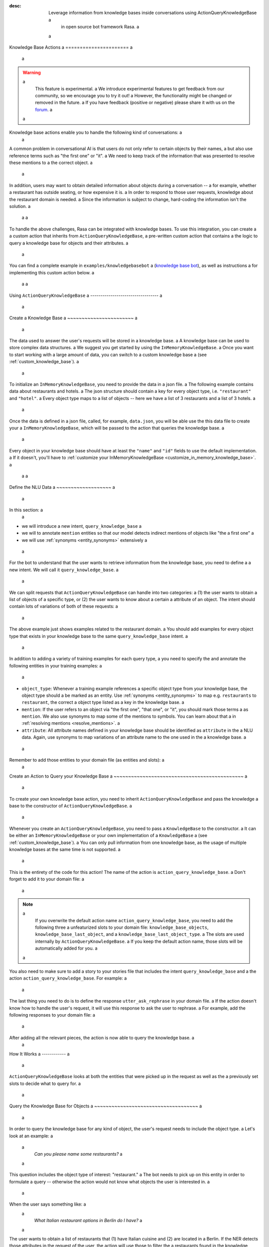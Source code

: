 :desc: Leverage information from knowledge bases inside conversations using ActionQueryKnowledgeBase a
       in open source bot framework Rasa. a
 a
.. _knowledge_base_actions: a
 a
Knowledge Base Actions a
====================== a
 a
.. edit-link:: a
 a
.. warning:: a
   This feature is experimental. a
   We introduce experimental features to get feedback from our community, so we encourage you to try it out! a
   However, the functionality might be changed or removed in the future. a
   If you have feedback (positive or negative) please share it with us on the `forum <https://forum.rasa.com>`_. a
 a
.. contents:: a
   :local: a
 a
Knowledge base actions enable you to handle the following kind of conversations: a
 a
.. image:: ../_static/images/knowledge-base-example.png a
 a
A common problem in conversational AI is that users do not only refer to certain objects by their names, a
but also use reference terms such as "the first one" or "it". a
We need to keep track of the information that was presented to resolve these mentions to a
the correct object. a
 a
In addition, users may want to obtain detailed information about objects during a conversation -- a
for example, whether a restaurant has outside seating, or how expensive it is. a
In order to respond to those user requests, knowledge about the restaurant domain is needed. a
Since the information is subject to change, hard-coding the information isn't the solution. a
 a
 a
To handle the above challenges, Rasa can be integrated with knowledge bases. To use this integration, you can create a a
custom action that inherits from ``ActionQueryKnowledgeBase``, a pre-written custom action that contains a
the logic to query a knowledge base for objects and their attributes. a
 a
You can find a complete example in ``examples/knowledgebasebot`` a
(`knowledge base bot <https://github.com/RasaHQ/rasa/blob/master/examples/knowledgebasebot/>`_), as well as instructions a
for implementing this custom action below. a
 a
 a
Using ``ActionQueryKnowledgeBase`` a
---------------------------------- a
 a
.. _create_knowledge_base: a
 a
Create a Knowledge Base a
~~~~~~~~~~~~~~~~~~~~~~~ a
 a
The data used to answer the user's requests will be stored in a knowledge base. a
A knowledge base can be used to store complex data structures. a
We suggest you get started by using the ``InMemoryKnowledgeBase``. a
Once you want to start working with a large amount of data, you can switch to a custom knowledge base a
(see :ref:`custom_knowledge_base`). a
 a
To initialize an ``InMemoryKnowledgeBase``, you need to provide the data in a json file. a
The following example contains data about restaurants and hotels. a
The json structure should contain a key for every object type, i.e. ``"restaurant"`` and ``"hotel"``. a
Every object type maps to a list of objects -- here we have a list of 3 restaurants and a list of 3 hotels. a
 a
.. code-block:: json a
 a
    { a
        "restaurant": [ a
            { a
                "id": 0, a
                "name": "Donath", a
                "cuisine": "Italian", a
                "outside-seating": true, a
                "price-range": "mid-range" a
            }, a
            { a
                "id": 1, a
                "name": "Berlin Burrito Company", a
                "cuisine": "Mexican", a
                "outside-seating": false, a
                "price-range": "cheap" a
            }, a
            { a
                "id": 2, a
                "name": "I due forni", a
                "cuisine": "Italian", a
                "outside-seating": true, a
                "price-range": "mid-range" a
            } a
        ], a
        "hotel": [ a
            { a
                "id": 0, a
                "name": "Hilton", a
                "price-range": "expensive", a
                "breakfast-included": true, a
                "city": "Berlin", a
                "free-wifi": true, a
                "star-rating": 5, a
                "swimming-pool": true a
            }, a
            { a
                "id": 1, a
                "name": "Hilton", a
                "price-range": "expensive", a
                "breakfast-included": true, a
                "city": "Frankfurt am Main", a
                "free-wifi": true, a
                "star-rating": 4, a
                "swimming-pool": false a
            }, a
            { a
                "id": 2, a
                "name": "B&B", a
                "price-range": "mid-range", a
                "breakfast-included": false, a
                "city": "Berlin", a
                "free-wifi": false, a
                "star-rating": 1, a
                "swimming-pool": false a
            }, a
        ] a
    } a
 a
 a
Once the data is defined in a json file, called, for example, ``data.json``, you will be able use the this data file to create your a
``InMemoryKnowledgeBase``, which will be passed to the action that queries the knowledge base. a
 a
Every object in your knowledge base should have at least the ``"name"`` and ``"id"`` fields to use the default implementation. a
If it doesn't, you'll have to :ref:`customize your InMemoryKnowledgeBase <customize_in_memory_knowledge_base>`. a
 a
 a
Define the NLU Data a
~~~~~~~~~~~~~~~~~~~ a
 a
In this section: a
 a
- we will introduce a new intent, ``query_knowledge_base`` a
- we will to annotate ``mention`` entities so that our model detects indirect mentions of objects like "the a
  first one" a
- we will use :ref:`synonyms <entity_synonyms>` extensively a
 a
For the bot to understand that the user wants to retrieve information from the knowledge base, you need to define a
a new intent. We will call it ``query_knowledge_base``. a
 a
We can split requests that ``ActionQueryKnowledgeBase`` can handle into two categories: a
(1) the user wants to obtain a list of objects of a specific type, or (2) the user wants to know about a certain a
attribute of an object. The intent should contain lots of variations of both of these requests: a
 a
.. code-block:: md a
 a
    ## intent:query_knowledge_base a
    - what [restaurants](object_type:restaurant) can you recommend? a
    - list some [restaurants](object_type:restaurant) a
    - can you name some [restaurants](object_type:restaurant) please? a
    - can you show me some [restaurant](object_type:restaurant) options a
    - list [German](cuisine) [restaurants](object_type:restaurant) a
    - do you have any [mexican](cuisine) [restaurants](object_type:restaurant)? a
    - do you know the [price range](attribute:price-range) of [that one](mention)? a
    - what [cuisine](attribute) is [it](mention)? a
    - do you know what [cuisine](attribute) the [last one](mention:LAST) has? a
    - does the [first one](mention:1) have [outside seating](attribute:outside-seating)? a
    - what is the [price range](attribute:price-range) of [Berlin Burrito Company](restaurant)? a
    - what about [I due forni](restaurant)? a
    - can you tell me the [price range](attribute) of [that restaurant](mention)? a
    - what [cuisine](attribute) do [they](mention) have? a
     ... a
 a
The above example just shows examples related to the restaurant domain. a
You should add examples for every object type that exists in your knowledge base to the same ``query_knowledge_base`` intent. a
 a
In addition to adding a variety of training examples for each query type, a
you need to specify the and annotate the following entities in your training examples: a
 a
- ``object_type``: Whenever a training example references a specific object type from your knowledge base, the object type should a
  be marked as an entity. Use :ref:`synonyms <entity_synonyms>` to map e.g. ``restaurants`` to ``restaurant``, the correct a
  object type listed as a key in the knowledge base. a
- ``mention``: If the user refers to an object via "the first one", "that one", or "it", you should mark those terms a
  as ``mention``. We also use synonyms to map some of the mentions to symbols. You can learn about that a
  in :ref:`resolving mentions <resolve_mentions>`. a
- ``attribute``: All attribute names defined in your knowledge base should be identified as ``attribute`` in the a
  NLU data. Again, use synonyms to map variations of an attribute name to the one used in the a
  knowledge base. a
 a
Remember to add those entities to your domain file (as entities and slots): a
 a
.. code-block:: yaml a
 a
    entities: a
      - object_type a
      - mention a
      - attribute a
 a
    slots: a
      object_type: a
        type: unfeaturized a
      mention: a
        type: unfeaturized a
      attribute: a
        type: unfeaturized a
 a
 a
.. _create_action_query_knowledge_base: a
 a
 a
Create an Action to Query your Knowledge Base a
~~~~~~~~~~~~~~~~~~~~~~~~~~~~~~~~~~~~~~~~~~~~~ a
 a
To create your own knowledge base action, you need to inherit ``ActionQueryKnowledgeBase`` and pass the knowledge a
base to the constructor of ``ActionQueryKnowledgeBase``. a
 a
.. code-block:: python a
 a
    from rasa_sdk.knowledge_base.storage import InMemoryKnowledgeBase a
    from rasa_sdk.knowledge_base.actions import ActionQueryKnowledgeBase a
 a
    class MyKnowledgeBaseAction(ActionQueryKnowledgeBase): a
        def __init__(self): a
            knowledge_base = InMemoryKnowledgeBase("data.json") a
            super().__init__(knowledge_base) a
 a
Whenever you create an ``ActionQueryKnowledgeBase``, you need to pass a ``KnowledgeBase`` to the constructor. a
It can be either an ``InMemoryKnowledgeBase`` or your own implementation of a ``KnowledgeBase`` a
(see :ref:`custom_knowledge_base`). a
You can only pull information from one knowledge base, as the usage of multiple knowledge bases at the same time is not supported. a
 a
This is the entirety of the code for this action! The name of the action is ``action_query_knowledge_base``. a
Don't forget to add it to your domain file: a
 a
.. code-block:: yaml a
 a
    actions: a
    - action_query_knowledge_base a
 a
.. note:: a
   If you overwrite the default action name ``action_query_knowledge_base``, you need to add the following three a
   unfeaturized slots to your domain file: ``knowledge_base_objects``, ``knowledge_base_last_object``, and a
   ``knowledge_base_last_object_type``. a
   The slots are used internally by ``ActionQueryKnowledgeBase``. a
   If you keep the default action name, those slots will be automatically added for you. a
 a
You also need to make sure to add a story to your stories file that includes the intent ``query_knowledge_base`` and a
the action ``action_query_knowledge_base``. For example: a
 a
.. code-block:: md a
 a
    ## Happy Path a
    * greet a
      - utter_greet a
    * query_knowledge_base a
      - action_query_knowledge_base a
    * goodbye a
      - utter_goodbye a
 a
The last thing you need to do is to define the response ``utter_ask_rephrase`` in your domain file. a
If the action doesn't know how to handle the user's request, it will use this response to ask the user to rephrase. a
For example, add the following responses to your domain file: a
 a
.. code-block:: md a
 a
  utter_ask_rephrase: a
  - text: "Sorry, I'm not sure I understand. Could you rephrase it?" a
  - text: "Could you please rephrase your message? I didn't quite get that." a
 a
After adding all the relevant pieces, the action is now able to query the knowledge base. a
 a
How It Works a
------------ a
 a
``ActionQueryKnowledgeBase`` looks at both the entities that were picked up in the request as well as the a
previously set slots to decide what to query for. a
 a
Query the Knowledge Base for Objects a
~~~~~~~~~~~~~~~~~~~~~~~~~~~~~~~~~~~~ a
 a
In order to query the knowledge base for any kind of object, the user's request needs to include the object type. a
Let's look at an example: a
 a
    `Can you please name some restaurants?` a
 a
This question includes the object type of interest: "restaurant." a
The bot needs to pick up on this entity in order to formulate a query -- otherwise the action would not know what objects the user is interested in. a
 a
When the user says something like: a
 a
    `What Italian restaurant options in Berlin do I have?` a
 a
The user wants to obtain a list of restaurants that (1) have Italian cuisine and (2) are located in a
Berlin. If the NER detects those attributes in the request of the user, the action will use those to filter the a
restaurants found in the knowledge base. a
 a
In order for the bot to detect these attributes, you need to mark "Italian" and "Berlin" as entities in the NLU data: a
 a
.. code-block:: md a
 a
    What [Italian](cuisine) [restaurant](object_type) options in [Berlin](city) do I have?. a
 a
The names of the attributes, "cuisine" and "city," should be equal to the ones used in the knowledge base. a
You also need to add those as entities and slots to the domain file. a
 a
Query the Knowledge Base for an Attribute of an Object a
~~~~~~~~~~~~~~~~~~~~~~~~~~~~~~~~~~~~~~~~~~~~~~~~~~~~~~ a
 a
If the user wants to obtain specific information about an object, the request should include both the object and a
attribute of interest. a
For example, if the user asks something like: a
 a
    `What is the cuisine of Berlin Burrito Company?` a
 a
The user wants to obtain the "cuisine" (attribute of interest) for the restaurant "Berlin Burrito Company" (object of a
interest). a
 a
The attribute and object of interest should be marked as entities in the NLU training data: a
 a
.. code-block:: md a
 a
    What is the [cuisine](attribute) of [Berlin Burrito Company](restaurant)? a
 a
Make sure to add the object type, "restaurant," to the domain file as entity and slot. a
 a
 a
.. _resolve_mentions: a
 a
Resolve Mentions a
~~~~~~~~~~~~~~~~ a
 a
Following along from the above example, users may not always refer to restaurants by their names. a
Users can either refer to the object of interest by its name, e.g. "Berlin Burrito Company" (representation string a
of the object), or they may refer to a previously listed object via a mention, for example: a
 a
    `What is the cuisine of the second restaurant you mentioned?` a
 a
Our action is able to resolve these mentions to the actual object in the knowledge base. a
More specifically, it can resolve two mention types: (1) ordinal mentions, such as "the first one", and (2) a
mentions such as "it" or "that one". a
 a
**Ordinal Mentions** a
 a
When a user refers to an object by its position in a list, it is called an ordinal mention. Here's an example: a
 a
- User: `What restaurants in Berlin do you know?` a
- Bot: `Found the following objects of type 'restaurant':  1: I due forni  2: PastaBar  3: Berlin Burrito Company` a
- User: `Does the first one have outside seating?` a
 a
The user referred to "I due forni" by the term "the first one". a
Other ordinal mentions might include "the second one," "the last one," "any," or "3". a
 a
Ordinal mentions are typically used when a list of objects was presented to the user. a
To resolve those mentions to the actual object, we use an ordinal mention mapping which is set in the a
``KnowledgeBase`` class. a
The default mapping looks like: a
 a
  .. code-block:: python a
 a
      { a
          "1": lambda l: l[0], a
          "2": lambda l: l[1], a
          "3": lambda l: l[2], a
          "4": lambda l: l[3], a
          "5": lambda l: l[4], a
          "6": lambda l: l[5], a
          "7": lambda l: l[6], a
          "8": lambda l: l[7], a
          "9": lambda l: l[8], a
          "10": lambda l: l[9], a
          "ANY": lambda l: random.choice(l), a
          "LAST": lambda l: l[-1], a
      } a
 a
The ordinal mention mapping maps a string, such as "1", to the object in a list, e.g. ``lambda l: l[0]``, meaning the a
object at index ``0``. a
 a
As the ordinal mention mapping does not, for example, include an entry for "the first one", a
it is important that you use :ref:`entity_synonyms` to map "the first one" in your NLU data to "1": a
 a
.. code-block:: md a
 a
    Does the [first one](mention:1) have [outside seating](attribute:outside-seating)? a
 a
The NER detects "first one" as a ``mention`` entity, but puts "1" into the ``mention`` slot. a
Thus, our action can take the ``mention`` slot together with the ordinal mention mapping to resolve "first one" to a
the actual object "I due forni". a
 a
You can overwrite the ordinal mention mapping by calling the function ``set_ordinal_mention_mapping()`` on your a
``KnowledgeBase`` implementation (see :ref:`customize_in_memory_knowledge_base`). a
 a
**Other Mentions** a
 a
Take a look at the following conversation: a
 a
- User: `What is the cuisine of PastaBar?` a
- Bot: `PastaBar has an Italian cuisine.` a
- User: `Does it have wifi?` a
- Bot: `Yes.` a
- User: `Can you give me an address?` a
 a
In the question "Does it have wifi?", the user refers to "PastaBar" by the word "it". a
If the NER detected "it" as the entity ``mention``, the knowledge base action would resolve it to the last mentioned a
object in the conversation, "PastaBar". a
 a
In the next input, the user refers indirectly to the object "PastaBar" instead of mentioning it explicitly. a
The knowledge base action would detect that the user wants to obtain the value of a specific attribute, in this case, the address. a
If no mention or object was detected by the NER, the action assumes the user is referring to the most recently a
mentioned object, "PastaBar". a
 a
You can disable this behavior by setting ``use_last_object_mention`` to ``False`` when initializing the action. a
 a
 a
Customization a
------------- a
 a
Customizing ``ActionQueryKnowledgeBase`` a
~~~~~~~~~~~~~~~~~~~~~~~~~~~~~~~~~~~~~~~~~ a
 a
You can overwrite the following two functions of ``ActionQueryKnowledgeBase`` if you'd like to customize what the bot a
says to the user: a
 a
- ``utter_objects()`` a
- ``utter_attribute_value()`` a
 a
``utter_objects()`` is used when the user has requested a list of objects. a
Once the bot has retrieved the objects from the knowledge base, it will respond to the user by default with a message, formatted like: a
 a
    `Found the following objects of type 'restaurant':` a
    `1: I due forni` a
    `2: PastaBar` a
    `3: Berlin Burrito Company` a
 a
Or, if no objects are found, a
 a
    `I could not find any objects of type 'restaurant'.` a
 a
If you want to change the utterance format, you can overwrite the method ``utter_objects()`` in your action. a
 a
The function ``utter_attribute_value()`` determines what the bot utters when the user is asking for specific information about a
an object. a
 a
If the attribute of interest was found in the knowledge base, the bot will respond with the following utterance: a
 a
    `'Berlin Burrito Company' has the value 'Mexican' for attribute 'cuisine'.` a
 a
If no value for the requested attribute was found, the bot will respond with a
 a
    `Did not find a valid value for attribute 'cuisine' for object 'Berlin Burrito Company'.` a
 a
If you want to change the bot utterance, you can overwrite the method ``utter_attribute_value()``. a
 a
.. note:: a
   There is a `tutorial <https://blog.rasa.com/integrating-rasa-with-knowledge-bases/>`_ on our blog about a
   how to use knowledge bases in custom actions. The tutorial explains the implementation behind a
   ``ActionQueryKnowledgeBase`` in detail. a
 a
 a
Creating Your Own Knowledge Base Actions a
~~~~~~~~~~~~~~~~~~~~~~~~~~~~~~~~~~~~~~~~ a
 a
``ActionQueryKnowledgeBase`` should allow you to easily get started with integrating knowledge bases into your actions. a
However, the action can only handle two kind of user requests: a
 a
- the user wants to get a list of objects from the knowledge base a
- the user wants to get the value of an attribute for a specific object a
 a
The action is not able to compare objects or consider relations between objects in your knowledge base. a
Furthermore, resolving any mention to the last mentioned object in the conversation might not always be optimal. a
 a
If you want to tackle more complex use cases, you can write your own custom action. a
We added some helper functions to ``rasa_sdk.knowledge_base.utils`` a
(`link to code <https://github.com/RasaHQ/rasa-sdk/tree/master/rasa_sdk/knowledge_base/>`_ ) a
to help you when implement your own solution. a
We recommend using ``KnowledgeBase`` interface so that you can still use the ``ActionQueryKnowledgeBase`` a
alongside your new custom action. a
 a
If you write a knowledge base action that tackles one of the above use cases or a new one, be sure to tell us about a
it on the `forum <https://forum.rasa.com>`_! a
 a
 a
.. _customize_in_memory_knowledge_base: a
 a
Customizing the ``InMemoryKnowledgeBase`` a
~~~~~~~~~~~~~~~~~~~~~~~~~~~~~~~~~~~~~~~~~ a
 a
The class ``InMemoryKnowledgeBase`` inherits ``KnowledgeBase``. a
You can customize your ``InMemoryKnowledgeBase`` by overwriting the following functions: a
 a
- ``get_key_attribute_of_object()``: To keep track of what object the user was talking about last, we store the value a
  of the key attribute in a specific slot. Every object should have a key attribute that is unique, a
  similar to the primary key in a relational database. By default, the name of the key attribute for every object type a
  is set to ``id``. You can overwrite the name of the key attribute for a specific object type by calling a
  ``set_key_attribute_of_object()``. a
- ``get_representation_function_of_object()``: Let's focus on the following restaurant: a
 a
  .. code-block:: json a
 a
      { a
          "id": 0, a
          "name": "Donath", a
          "cuisine": "Italian", a
          "outside-seating": true, a
          "price-range": "mid-range" a
      } a
 a
  When the user asks the bot to list any Italian restaurant, it doesn't need all of the details of the restaurant. a
  Instead, you want to provide a meaningful name that identifies the restaurant -- in most cases, the name of the object will do. a
  The function ``get_representation_function_of_object()`` returns a lambda function that maps the a
  above restaurant object to its name. a
 a
  .. code-block:: python a
 a
      lambda obj: obj["name"] a
 a
  This function is used whenever the bot is talking about a specific object, so that the user is presented a meaningful a
  name for the object. a
 a
  By default, the lambda function returns the value of the ``"name"`` attribute of the object. a
  If your object does not have a ``"name"`` attribute , or the ``"name"`` of an object is a
  ambiguous, you should set a new lambda function for that object type by calling a
  ``set_representation_function_of_object()``. a
- ``set_ordinal_mention_mapping()``: The ordinal mention mapping is needed to resolve an ordinal mention, such as a
  "second one," to an object in a list. By default, the ordinal mention mapping looks like this: a
 a
  .. code-block:: python a
 a
      { a
          "1": lambda l: l[0], a
          "2": lambda l: l[1], a
          "3": lambda l: l[2], a
          "4": lambda l: l[3], a
          "5": lambda l: l[4], a
          "6": lambda l: l[5], a
          "7": lambda l: l[6], a
          "8": lambda l: l[7], a
          "9": lambda l: l[8], a
          "10": lambda l: l[9], a
          "ANY": lambda l: random.choice(l), a
          "LAST": lambda l: l[-1], a
      } a
 a
  You can overwrite it by calling the function ``set_ordinal_mention_mapping()``. a
  If you want to learn more about how this mapping is used, check out :ref:`resolve_mentions`. a
 a
 a
See the `example bot <https://github.com/RasaHQ/rasa/blob/master/examples/knowledgebasebot/actions.py>`_ for an a
example implementation of an ``InMemoryKnowledgeBase`` that uses the method ``set_representation_function_of_object()`` a
to overwrite the default representation of the object type "hotel." a
The implementation of the ``InMemoryKnowledgeBase`` itself can be found in the a
`rasa-sdk <https://github.com/RasaHQ/rasa-sdk/tree/master/rasa_sdk/knowledge_base/>`_ package. a
 a
 a
.. _custom_knowledge_base: a
 a
Creating Your Own Knowledge Base a
~~~~~~~~~~~~~~~~~~~~~~~~~~~~~~~~ a
 a
If you have more data or if you want to use a more complex data structure that, for example, involves relations between a
different objects, you can create your own knowledge base implementation. a
Just inherit ``KnowledgeBase`` and implement the methods ``get_objects()``, ``get_object()``, and a
``get_attributes_of_object()``. The `knowledge base code <https://github.com/RasaHQ/rasa-sdk/tree/master/rasa_sdk/knowledge_base/>`_ a
provides more information on what those methods should do. a
 a
You can also customize your knowledge base further, by adapting the methods mentioned in the section a
:ref:`customize_in_memory_knowledge_base`. a
 a
.. note:: a
   We wrote a `blog post <https://blog.rasa.com/set-up-a-knowledge-base-to-encode-domain-knowledge-for-rasa/>`_ a
   that explains how you can set up your own knowledge base. a
 a